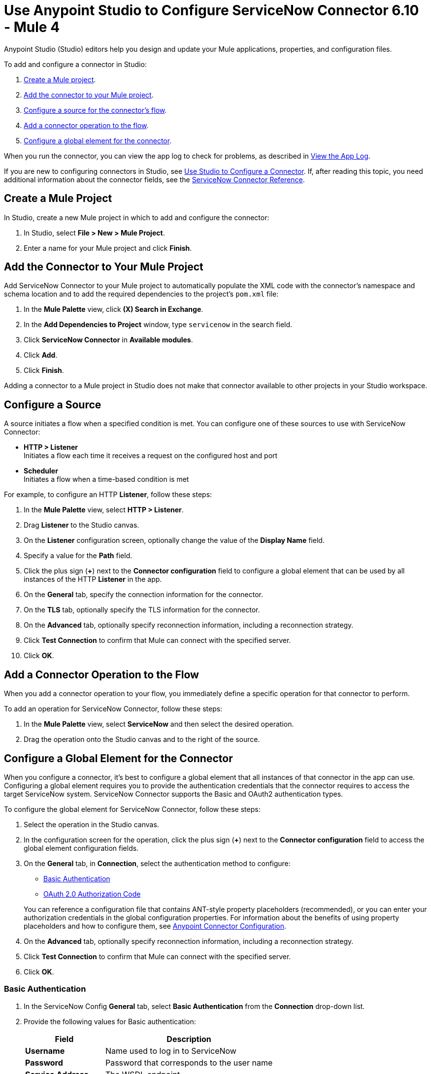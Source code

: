 = Use Anypoint Studio to Configure ServiceNow Connector 6.10 - Mule 4

Anypoint Studio (Studio) editors help you design and update your Mule applications, properties, and configuration files.

To add and configure a connector in Studio:

. <<create-mule-project,Create a Mule project>>.
. <<add-connector-to-project,Add the connector to your Mule project>>.
. <<configure-input-source,Configure a source for the connector's flow>>.
. <<add-connector-operation,Add a connector operation to the flow>>.
. <<configure-global-element,Configure a global element for the connector>>.

When you run the connector, you can view the app log to check for problems, as described in <<view-app-log,View the App Log>>.

If you are new to configuring connectors in Studio, see xref:connectors::introduction/intro-config-use-studio.adoc[Use Studio to Configure a Connector]. If, after reading this topic, you need additional information about the connector fields, see the xref:servicenow-reference.adoc[ServiceNow Connector Reference].

[[create-mule-project]]
== Create a Mule Project

In Studio, create a new Mule project in which to add and configure the connector:

. In Studio, select *File > New > Mule Project*.
. Enter a name for your Mule project and click *Finish*.

[[add-connector-to-project]]
== Add the Connector to Your Mule Project

Add ServiceNow Connector to your Mule project to automatically populate the XML code with the connector's namespace and schema location and to add the required dependencies to the project's `pom.xml` file:

. In the *Mule Palette* view, click *(X) Search in Exchange*.
. In the *Add Dependencies to Project* window, type `servicenow` in the search field.
. Click *ServiceNow Connector* in *Available modules*.
. Click *Add*.
. Click *Finish*.

Adding a connector to a Mule project in Studio does not make that connector available to other projects in your Studio workspace.

[[configure-input-source]]
== Configure a Source

A source initiates a flow when a specified condition is met.
You can configure one of these sources to use with ServiceNow Connector:

* *HTTP > Listener* +
Initiates a flow each time it receives a request on the configured host and port
* *Scheduler* +
Initiates a flow when a time-based condition is met

For example, to configure an HTTP *Listener*, follow these steps:

. In the *Mule Palette* view, select *HTTP > Listener*.
. Drag *Listener* to the Studio canvas.
. On the *Listener* configuration screen, optionally change the value of the *Display Name* field.
. Specify a value for the *Path* field.
. Click the plus sign (*+*) next to the *Connector configuration* field to configure a global element that can be used by all instances of the HTTP *Listener* in the app.
. On the *General* tab, specify the connection information for the connector.
. On the *TLS* tab, optionally specify the TLS information for the connector.
. On the *Advanced* tab, optionally specify reconnection information, including a reconnection strategy.
. Click *Test Connection* to confirm that Mule can connect with the specified server.
. Click *OK*.

[[add-connector-operation]]
== Add a Connector Operation to the Flow

When you add a connector operation to your flow, you immediately define a specific operation for that connector to perform.

To add an operation for ServiceNow Connector, follow these steps:

. In the *Mule Palette* view, select *ServiceNow* and then select the desired operation.
. Drag the operation onto the Studio canvas and to the right of the source.

[[configure-global-element]]
== Configure a Global Element for the Connector

When you configure a connector, it’s best to configure a global element that all instances of that connector in the app can use. Configuring a global element requires you to provide the authentication credentials that the connector requires to access the target ServiceNow system. ServiceNow Connector supports the Basic and OAuth2 authentication types.

To configure the global element for ServiceNow Connector, follow these steps:

. Select the operation in the Studio canvas.
. In the configuration screen for the operation, click the plus sign (*+*) next to the *Connector configuration* field to access the global element configuration fields.
. On the *General* tab, in *Connection*, select the authentication method to configure:
* <<basic-authentication,Basic Authentication>>
* <<oauth-2-auth-code,OAuth 2.0 Authorization Code>>

+
You can reference a configuration file that contains ANT-style property placeholders (recommended), or you can enter your authorization credentials in the global configuration properties. For information about the benefits of using property placeholders and how to configure them, see xref:connectors::introduction/intro-connector-configuration-overview.adoc[Anypoint Connector Configuration].
. On the *Advanced* tab, optionally specify reconnection information, including a reconnection strategy.
. Click *Test Connection* to confirm that Mule can connect with the specified server.
. Click *OK*.

[[basic-authentication]]
=== Basic Authentication

. In the ServiceNow Config *General* tab, select *Basic Authentication* from the *Connection* drop-down list.
. Provide the following values for Basic authentication:
+
[%header%autowidth.spread]
|===
|Field |Description
|*Username* | Name used to log in to ServiceNow
|*Password* | Password that corresponds to the user name
|*Service Address* | The WSDL endpoint
|*ServiceNow Version* | The ServiceNow version to use
|*User table list*| Custom tables for a user who is logged in
|===
+
image::servicenow-studio-connection-6.7.0.png[The global element connection settings with basic authentication selected]
+
. Click *OK*.

==== Basic Authentication HTTP Message Dispatcher Provider

. Click the *Transport* tab.
. From *Transport Configuration*, select *Basic auth http message dispatcher provider*.
. Enter the following required values:

[%header%autowidth.spread]
|===
|Field |Description
|*User Name* | Name used to log in to ServiceNow
|*Password* | Password that corresponds to the user name
|===

==== Basic Authentication HTTP Requester Based Transport Provider

. Click the *Transport* tab.
. From *Transport Configuration*, select *Http requester based transport provider*.
. Select the *Requester config* or click the green plus sign to create a new one.
+
image::servicenow-studio-requester-config.png[The Transport configuration tab for basic authentication]
+
. Specify the required values:

[%header%autowidth.spread]
|===
|Field |Description
|*Host* | The WSDL endpoint
|*Username* | User name for logging in to ServiceNow
|*Password* | Password that corresponds to the user name
|===

[[oauth-2-auth-code]]
=== OAuth2.0 Authentication

To set up OAuth 2.0 authentication:

. In the ServiceNow Config *General* tab, select *OAuth 2.0 Authorization Code* from the *Connection* drop-down list.
. Specify the values for the OAuth connection:

image::servicenow-oauth.png[General tab for configuring OAuth 2.0 Authorization Code authentication]

[%header%autowidth.spread]
|===
|Field |Description
|*Service Address* | ServiceNow's instance endpoint
|*Consumer key* | Client ID from the registered application
|*Consumer secret* | Client secret from the registered application
|*Authorization url* | Endpoint for initiating the OAuth dance
|*Access token url* | Endpoint for retrieving the access token
|*Resource owner id* | OAuth client ID configured in your instance's application registries
|*Listener config* | HTTP Listener configuration
|*Callback path* | Path of the access token callback endpoint
|*Authorize path* | Path of the local HTTP endpoint that triggers the OAuth dance
|*External callback url* | If the callback endpoint is behind a proxy or should be accessed through a non-direct URL, use this parameter to specify the URL the OAuth provider should use to access the callback.
|===

To reach ServiceNow endpoints using an OAuth 2.0 connection, you must manually perform the OAuth dance after starting your Mule app:

. Start the OAuth dance by doing either of the following:
* If the Resource owner id parameter is set in the OAuth configuration, use the following URL in the browser. Substitute `<resourceOwnerId>` with the correct value:
+
`+http://localhost:8081 authorize?resourceOwnerId=<resourceOwnerId>+`
* If the Resource owner id parameter is not set in the OAuth configuration, use the following URL:
+
`+http://localhost:8081/authorize+`
+
. On the Login screen, enter the login details for the ServiceNow instance and click *Login* .
. On the *Authorize* screen, click *Allow*.
+
You should see a confirmation that the OAuth dance succeeded and the access token was retrieved.

[[view-app-log]]
== View the App Log

To check for problems, you can view the app log as follows:

* If you’re running the app from Anypoint Platform, the output is visible in the Anypoint Studio console window.
* If you’re running the app using Mule from the command line, the app log is visible in your OS console.

Unless the log file path is customized in the app’s log file (`log4j2.xml`), you can also view the app log in the default location `MULE_HOME/logs/<app-name>.log`.


== Next Step

After configuring ServiceNow Connector in Studio, see the xref:servicenow-connector-examples.adoc[Examples] to experiment with the connector.

== See Also

* xref:connectors::introduction/introduction-to-anypoint-connectors.adoc[Introduction to Anypoint Connectors]
* https://help.mulesoft.com[MuleSoft Help Center]
